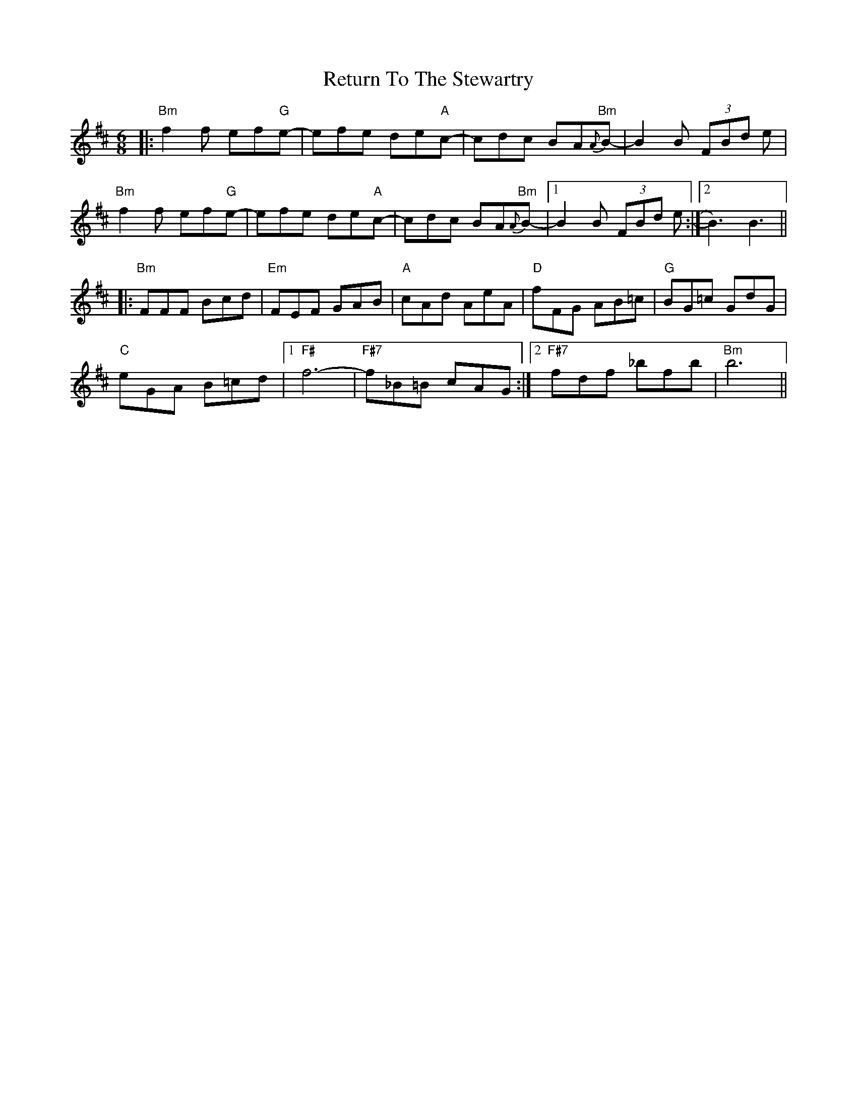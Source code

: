 X: 34359
T: Return To The Stewartry
R: jig
M: 6/8
K: Bminor
|:"Bm"f2f ef"G"e-|efe de"A"c-|cdc BA{A}"Bm"B-|B2B (3FBd e|
"Bm"f2f ef"G"e-|efe de"A"c-|cdc BA{A}"Bm"B-|1 B2B (3FBd e:|2 B3) B3||
|:"Bm"FFF Bcd|"Em"FEF GAB|"A"cAd AeA|"D"fFG AB=c|"G"BG=c GdG|
"C"eGA B=cd|1 "F#"f6-|"F#7"f_B=B cAG:|2 "F#7"fdf _bfb|"Bm"b6||

